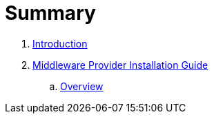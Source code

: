= Summary

. link:README.adoc[Introduction]
. link:mw_provider_installation_guide/README.adoc[Middleware Provider Installation Guide]
.. link:mw_provider_installation_guide/topics/overview.adoc[Overview]

